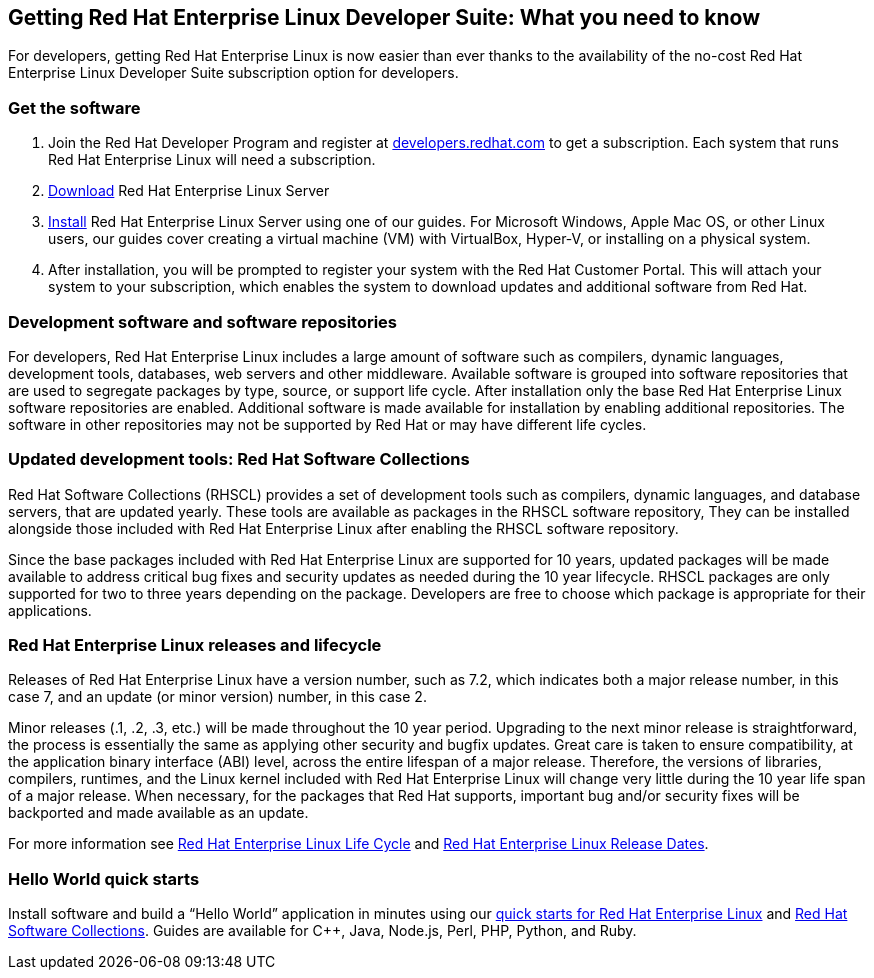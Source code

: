 :awestruct-layout: article
:author: Mike Guerette
:title: 
:awestruct-tags: [RHEL, get started]

== Getting Red Hat Enterprise Linux Developer Suite: What you need to know

For developers, getting Red Hat Enterprise Linux is now easier than ever thanks to the  availability of the no-cost Red Hat Enterprise Linux Developer Suite subscription option for developers.

=== Get the software

1. Join the Red Hat Developer Program and register at link:#{site.base_url}/register[developers.redhat.com] to get a subscription. Each system that runs Red Hat Enterprise Linux will need a subscription.
2. link:#{site.base_url}/download-manager/link/1350474[Download] Red Hat Enterprise Linux Server
3. link:#{site.base_url}/products/rhel/get-started/[Install] Red Hat Enterprise Linux Server using one of our guides. For Microsoft Windows, Apple Mac OS, or other Linux users, our guides cover creating a virtual machine (VM) with VirtualBox, Hyper-V, or installing on a physical system.
4. After installation, you will be prompted to register your system with the Red Hat Customer Portal. This will attach your system to your subscription, which enables the system to download updates and additional software from Red Hat.

=== Development software and software repositories

For developers, Red Hat Enterprise Linux includes a large amount of software such as compilers, dynamic languages, development tools, databases, web servers and other middleware. Available software is grouped into software repositories that are used to segregate packages by type, source, or support life cycle. After installation only the base Red Hat Enterprise Linux software repositories are enabled. Additional software is made available for installation by enabling additional repositories. The software in other repositories may not be supported by Red Hat or may have different life cycles.

=== Updated development tools: Red Hat Software Collections

Red Hat Software Collections (RHSCL) provides a set of development tools such as compilers, dynamic languages, and database servers, that are updated yearly. These tools are available as packages in the RHSCL software repository, They can be installed alongside those included with Red Hat Enterprise Linux after enabling the RHSCL software repository.

Since the base packages included with Red Hat Enterprise Linux are supported for 10 years, updated packages will be made available to address critical bug fixes and security updates as needed during the 10 year lifecycle. RHSCL packages are only supported for two to three years depending on the package. Developers are free to choose which package is appropriate for their applications.

=== Red Hat Enterprise Linux releases and lifecycle

Releases of Red Hat Enterprise Linux have a version number, such as 7.2, which indicates both a major release number, in this case 7, and an update (or minor version) number, in this case 2. 

Minor releases (.1, .2, .3, etc.) will be made throughout the 10 year period. Upgrading to the next minor release is straightforward, the process is essentially the same as applying other security and bugfix updates. Great care is taken to ensure compatibility, at the application binary interface (ABI) level, across the entire lifespan of a major release.  Therefore, the versions of libraries, compilers, runtimes, and the Linux kernel included with Red Hat Enterprise Linux will change very little during the 10 year life span of a major release. When necessary, for the packages that Red Hat supports, important bug and/or security fixes will be backported and made available as an update.

For more information see link:https://access.redhat.com/support/policy/updates/errata[Red Hat Enterprise Linux Life Cycle] and link:https://access.redhat.com/articles/3078[Red Hat Enterprise Linux Release Dates].

=== Hello World quick starts

Install software and build a “Hello World” application in minutes using our link:#{site.base_url}/products/rhel/docs-and-apis/[quick starts for Red Hat Enterprise Linux] and link:#{site.base_url}/products/softwarecollections/get-started/[Red Hat Software Collections]. Guides are available for C++, Java, Node.js, Perl, PHP, Python, and Ruby. 
